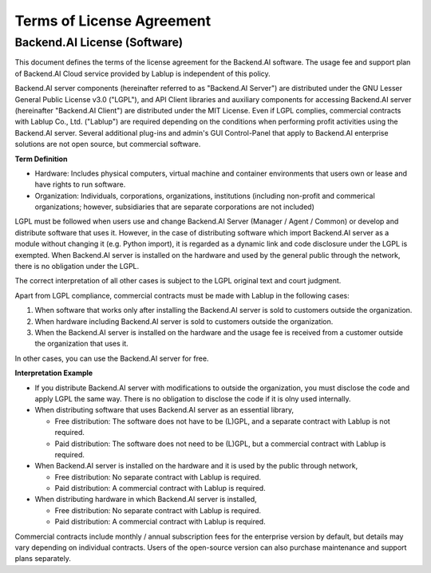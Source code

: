 ==========================
Terms of License Agreement
==========================

Backend.AI License (Software)
-----------------------------

This document defines the terms of the license agreement for the Backend.AI
software. The usage fee and support plan of Backend.AI Cloud service provided by
Lablup is independent of this policy.

Backend.AI server components (hereinafter referred to as "Backend.AI Server")
are distributed under the GNU Lesser General Public License v3.0 ("LGPL"), and
API Client libraries and auxiliary components for accessing Backend.AI server
(hereinafter "Backend.AI Client") are distributed under the MIT License. Even if
LGPL complies, commercial contracts with Lablup Co., Ltd. ("Lablup") are
required depending on the conditions when performing profit activities using the
Backend.AI server. Several additional plug-ins and admin's GUI Control-Panel
that apply to Backend.AI enterprise solutions are not open source, but
commercial software.

**Term Definition**

- Hardware: Includes physical computers, virtual machine and container
  environments that users own or lease and have rights to run software.
- Organization: Individuals, corporations, organizations, institutions
  (including non-profit and commerical organizations; however, subsidiaries that
  are separate corporations are not included)

LGPL must be followed when users use and change Backend.AI Server (Manager /
Agent / Common) or develop and distribute software that uses it. However, in the
case of distributing software which import Backend.AI server as a module without
changing it (e.g. Python import), it is regarded as a dynamic link and code
disclosure under the LGPL is exempted. When Backend.AI server is installed on
the hardware and used by the general public through the network, there is no
obligation under the LGPL.

The correct interpretation of all other cases is subject to the LGPL original
text and court judgment.

Apart from LGPL compliance, commercial contracts must be made with Lablup in
the following cases:

#. When software that works only after installing the Backend.AI server is sold
   to customers outside the organization.
#. When hardware including Backend.AI server is sold to customers outside the
   organization.
#. When the Backend.AI server is installed on the hardware and the usage fee is
   received from a customer outside the organization that uses it.

In other cases, you can use the Backend.AI server for free.

**Interpretation Example**

- If you distribute Backend.AI server with modifications to outside the
  organization, you must disclose the code and apply LGPL the same way. There is
  no obligation to disclose the code if it is olny used internally.
- When distributing software that uses Backend.AI server as an essential library,

  - Free distribution: The software does not have to be (L)GPL, and a separate
    contract with Lablup is not required.
  - Paid distribution: The software does not need to be (L)GPL, but a commercial
    contract with Lablup is required.

- When Backend.AI server is installed on the hardware and it is used by the
  public through network,

  - Free distribution: No separate contract with Lablup is required.
  - Paid distribution: A commercial contract with Lablup is required.

- When distributing hardware in which Backend.AI server is installed,

  - Free distribution: No separate contract with Lablup is required.
  - Paid distribution: A commercial contract with Lablup is required.

Commercial contracts include monthly / annual subscription fees for the
enterprise version by default, but details may vary depending on individual
contracts. Users of the open-source version can also purchase maintenance and
support plans separately.

